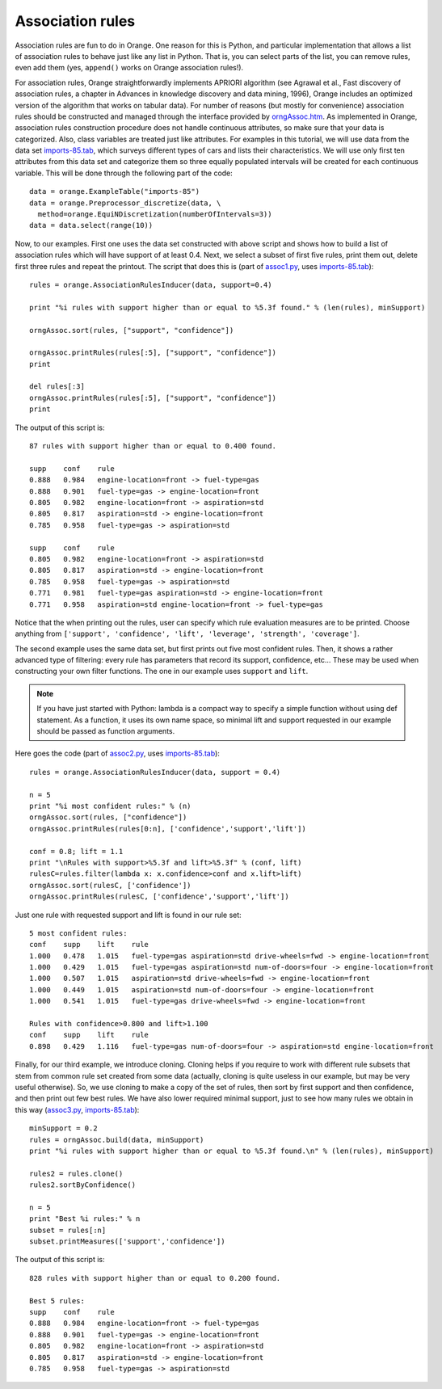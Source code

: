 .. _assoc1.py: code/assoc1.py
.. _assoc2.py: code/assoc2.py
.. _assoc3.py: code/assoc3.py
.. _imports-85.tab: code/imports-85.tab
.. _orngAssoc.htm: ../modules/orngAssoc.htm


.. index:: association rules

Association rules
=================

Association rules are fun to do in Orange. One reason for this is
Python, and particular implementation that allows a list of
association rules to behave just like any list in Python. That is, you
can select parts of the list, you can remove rules, even add them
(yes, ``append()`` works on Orange association rules!).

For association rules, Orange straightforwardly implements APRIORI
algorithm (see Agrawal et al., Fast discovery of association rules, a
chapter in Advances in knowledge discovery and data mining, 1996),
Orange includes an optimized version of the algorithm that works on
tabular data).  For number of reasons (but mostly for convenience)
association rules should be constructed and managed through the
interface provided by `orngAssoc.htm`_.  As implemented in Orange,
association rules construction procedure does not handle continuous
attributes, so make sure that your data is categorized. Also, class
variables are treated just like attributes.  For examples in this
tutorial, we will use data from the data set `imports-85.tab`_, which
surveys different types of cars and lists their characteristics. We
will use only first ten attributes from this data set and categorize
them so three equally populated intervals will be created for each
continuous variable.  This will be done through the following part of
the code::

   data = orange.ExampleTable("imports-85")
   data = orange.Preprocessor_discretize(data, \
     method=orange.EquiNDiscretization(numberOfIntervals=3))
   data = data.select(range(10))

Now, to our examples. First one uses the data set constructed with
above script and shows how to build a list of association rules which
will have support of at least 0.4. Next, we select a subset of first
five rules, print them out, delete first three rules and repeat the
printout. The script that does this is (part of `assoc1.py`_, uses
`imports-85.tab`_)::

   rules = orange.AssociationRulesInducer(data, support=0.4)
   
   print "%i rules with support higher than or equal to %5.3f found." % (len(rules), minSupport)
   
   orngAssoc.sort(rules, ["support", "confidence"])
   
   orngAssoc.printRules(rules[:5], ["support", "confidence"])
   print
   
   del rules[:3]
   orngAssoc.printRules(rules[:5], ["support", "confidence"])
   print

The output of this script is::

   87 rules with support higher than or equal to 0.400 found.
   
   supp    conf    rule
   0.888   0.984   engine-location=front -> fuel-type=gas
   0.888   0.901   fuel-type=gas -> engine-location=front
   0.805   0.982   engine-location=front -> aspiration=std
   0.805   0.817   aspiration=std -> engine-location=front
   0.785   0.958   fuel-type=gas -> aspiration=std
   
   supp    conf    rule
   0.805   0.982   engine-location=front -> aspiration=std
   0.805   0.817   aspiration=std -> engine-location=front
   0.785   0.958   fuel-type=gas -> aspiration=std
   0.771   0.981   fuel-type=gas aspiration=std -> engine-location=front
   0.771   0.958   aspiration=std engine-location=front -> fuel-type=gas
   
Notice that the when printing out the rules, user can specify which
rule evaluation measures are to be printed. Choose anything from
``['support', 'confidence', 'lift', 'leverage', 'strength',
'coverage']``.

The second example uses the same data set, but first prints out five
most confident rules. Then, it shows a rather advanced type of
filtering: every rule has parameters that record its support,
confidence, etc... These may be used when constructing your own filter
functions. The one in our example uses ``support`` and ``lift``.

.. note:: 
   If you have just started with Python: lambda is a compact way to
   specify a simple function without using def statement. As a
   function, it uses its own name space, so minimal lift and support
   requested in our example should be passed as function
   arguments. 

Here goes the code (part of `assoc2.py`_, uses `imports-85.tab`_)::

   rules = orange.AssociationRulesInducer(data, support = 0.4)
   
   n = 5
   print "%i most confident rules:" % (n)
   orngAssoc.sort(rules, ["confidence"])
   orngAssoc.printRules(rules[0:n], ['confidence','support','lift'])
   
   conf = 0.8; lift = 1.1
   print "\nRules with support>%5.3f and lift>%5.3f" % (conf, lift)
   rulesC=rules.filter(lambda x: x.confidence>conf and x.lift>lift)
   orngAssoc.sort(rulesC, ['confidence'])
   orngAssoc.printRules(rulesC, ['confidence','support','lift'])
   
Just one rule with requested support and lift is found in our rule set::

   5 most confident rules:
   conf    supp    lift    rule
   1.000   0.478   1.015   fuel-type=gas aspiration=std drive-wheels=fwd -> engine-location=front
   1.000   0.429   1.015   fuel-type=gas aspiration=std num-of-doors=four -> engine-location=front
   1.000   0.507   1.015   aspiration=std drive-wheels=fwd -> engine-location=front
   1.000   0.449   1.015   aspiration=std num-of-doors=four -> engine-location=front
   1.000   0.541   1.015   fuel-type=gas drive-wheels=fwd -> engine-location=front
   
   Rules with confidence>0.800 and lift>1.100
   conf    supp    lift    rule
   0.898   0.429   1.116   fuel-type=gas num-of-doors=four -> aspiration=std engine-location=front
   
Finally, for our third example, we introduce cloning. Cloning helps if
you require to work with different rule subsets that stem from common
rule set created from some data (actually, cloning is quite useless in
our example, but may be very useful otherwise). So, we use cloning to
make a copy of the set of rules, then sort by first support and then
confidence, and then print out few best rules. We have also lower
required minimal support, just to see how many rules we obtain in this
way (`assoc3.py`_, `imports-85.tab`_)::

   minSupport = 0.2
   rules = orngAssoc.build(data, minSupport)
   print "%i rules with support higher than or equal to %5.3f found.\n" % (len(rules), minSupport)
   
   rules2 = rules.clone()
   rules2.sortByConfidence()
   
   n = 5
   print "Best %i rules:" % n
   subset = rules[:n]
   subset.printMeasures(['support','confidence'])

The output of this script is::

   828 rules with support higher than or equal to 0.200 found.
   
   Best 5 rules:
   supp    conf    rule
   0.888   0.984   engine-location=front -> fuel-type=gas
   0.888   0.901   fuel-type=gas -> engine-location=front
   0.805   0.982   engine-location=front -> aspiration=std
   0.805   0.817   aspiration=std -> engine-location=front
   0.785   0.958   fuel-type=gas -> aspiration=std


